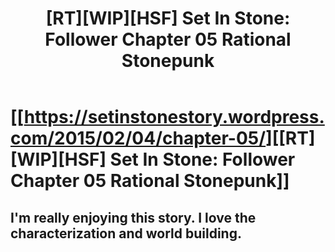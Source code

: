 #+TITLE: [RT][WIP][HSF] Set In Stone: Follower Chapter 05 Rational Stonepunk

* [[https://setinstonestory.wordpress.com/2015/02/04/chapter-05/][[RT][WIP][HSF] Set In Stone: Follower Chapter 05 Rational Stonepunk]]
:PROPERTIES:
:Author: Farmerbob1
:Score: 4
:DateUnix: 1423108585.0
:DateShort: 2015-Feb-05
:END:

** I'm really enjoying this story. I love the characterization and world building.
:PROPERTIES:
:Author: gommm
:Score: 2
:DateUnix: 1423187582.0
:DateShort: 2015-Feb-06
:END:
